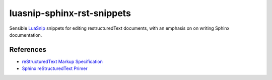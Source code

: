 .. SPDX-FileCopyrightText: 2024 Agathe Porte
..
.. SPDX-License-Identifier: MIT

luasnip-sphinx-rst-snippets
###########################

Sensible LuaSnip_ snippets for editing restructuredText documents, with an
emphasis on on writing Sphinx documentation.

.. _LuaSnip: https://github.com/L3MON4D3/LuaSnip

References
==========

- `reStructuredText Markup Specification`_
- `Sphinx reStructuredText Primer`_

.. _Sphinx reStructuredText Primer: https://www.sphinx-doc.org/en/master/usage/restructuredtext/basics.html
.. _reStructuredText Markup Specification: https://docutils.sourceforge.io/docs/ref/rst/restructuredtext.html

